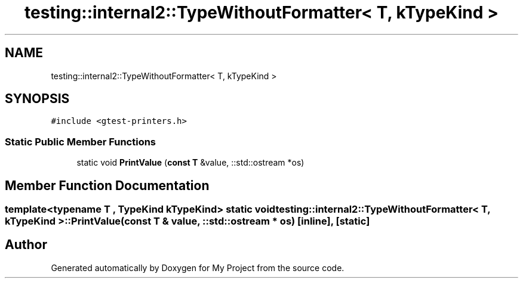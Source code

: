 .TH "testing::internal2::TypeWithoutFormatter< T, kTypeKind >" 3 "Sun Jul 12 2020" "My Project" \" -*- nroff -*-
.ad l
.nh
.SH NAME
testing::internal2::TypeWithoutFormatter< T, kTypeKind >
.SH SYNOPSIS
.br
.PP
.PP
\fC#include <gtest\-printers\&.h>\fP
.SS "Static Public Member Functions"

.in +1c
.ti -1c
.RI "static void \fBPrintValue\fP (\fBconst\fP \fBT\fP &value, ::std::ostream *os)"
.br
.in -1c
.SH "Member Function Documentation"
.PP 
.SS "template<typename T , TypeKind kTypeKind> static void \fBtesting::internal2::TypeWithoutFormatter\fP< \fBT\fP, kTypeKind >::PrintValue (\fBconst\fP \fBT\fP & value, ::std::ostream * os)\fC [inline]\fP, \fC [static]\fP"


.SH "Author"
.PP 
Generated automatically by Doxygen for My Project from the source code\&.
